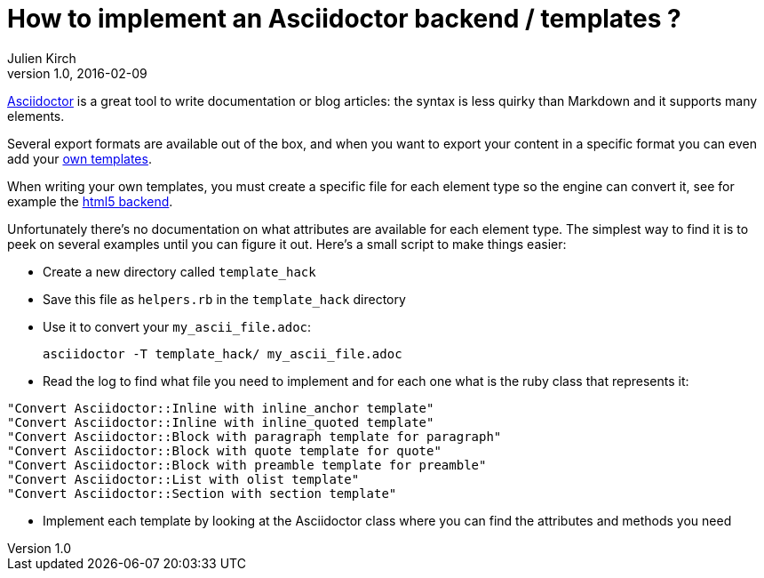 = How to implement an Asciidoctor backend / templates ?
Julien Kirch
v1.0, 2016-02-09
:article_lang: en
:article_description: A simple hack to start implemeting an Asciidoctor backend when you need to export your content is a specific format.

link:http://asciidoctor.org[Asciidoctor] is a great tool to write documentation or blog articles: the syntax is less quirky than Markdown and it supports many elements.

Several export formats are available out of the box, and when you want to export your content in a specific format you can even add your link:https://github.com/asciidoctor/asciidoctor-backends[own templates].

When writing your own templates, you must create a specific file for each element type so the engine can convert it, see for example the link:https://github.com/asciidoctor/asciidoctor-backends/tree/master/erb/html5[html5 backend].

Unfortunately there's no documentation on what attributes are available for each element type. The simplest way to find it is to peek on several examples until you can figure it out. Here's a small script to make things easier:

- Create a new directory called `template_hack`
- Save this file as `helpers.rb` in the `template_hack` directory

++++
<script src="https://gist.github.com/archiloque/5d212fa618abfaed624c.js"></script>
++++

- Use it to convert your `my_ascii_file.adoc`:

 asciidoctor -T template_hack/ my_ascii_file.adoc

- Read the log to find what file you need to implement and for each one what is the ruby class that represents it:

....
"Convert Asciidoctor::Inline with inline_anchor template"
"Convert Asciidoctor::Inline with inline_quoted template"
"Convert Asciidoctor::Block with paragraph template for paragraph"
"Convert Asciidoctor::Block with quote template for quote"
"Convert Asciidoctor::Block with preamble template for preamble"
"Convert Asciidoctor::List with olist template"
"Convert Asciidoctor::Section with section template"
....

- Implement each template by looking at the Asciidoctor class where you can find the attributes and methods you need

